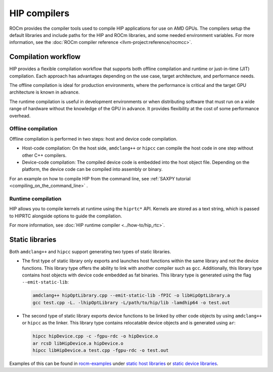 .. meta::
  :description: Compilation workflow of the HIP compilers.
  :keywords: AMD, ROCm, HIP, CUDA, HIP runtime API

.. _hip_compilers:

********************************************************************************
HIP compilers
********************************************************************************

ROCm provides the compiler tools used to compile HIP applications for use on AMD GPUs. 
The compilers setup the default libraries and include paths for the HIP and ROCm
libraries, and some needed environment variables. For more information, see the
:doc:`ROCm compiler reference <llvm-project:reference/rocmcc>`.

Compilation workflow
================================================================================

HIP provides a flexible compilation workflow that supports both offline
compilation and runtime or just-in-time (JIT) compilation. Each approach has
advantages depending on the use case, target architecture, and performance
needs.

The offline compilation is ideal for production environments, where the
performance is critical and the target GPU architecture is known in advance.

The runtime compilation is useful in development environments or when
distributing software that must run on a wide range of hardware without the
knowledge of the GPU in advance. It provides flexibility at the cost of some
performance overhead.

Offline compilation
--------------------------------------------------------------------------------

Offline compilation is performed in two steps: host and  device code
compilation. 

- Host-code compilation: On the host side, ``amdclang++`` or ``hipcc`` can
  compile the host code in one step without other C++ compilers. 

- Device-code compilation: The compiled device code is embedded into the
  host object file. Depending on the platform, the device code can be compiled
  into assembly or binary. 

For an example on how to compile HIP from the command line, see :ref:`SAXPY
tutorial <compiling_on_the_command_line>` .

Runtime compilation
--------------------------------------------------------------------------------

HIP allows you to compile kernels at runtime using the ``hiprtc*`` API. Kernels
are stored as a text string, which is passed to HIPRTC alongside options to
guide the compilation.

For more information, see :doc:`HIP runtime compiler <../how-to/hip_rtc>`.

Static libraries
================================================================================

Both ``amdclang++`` and ``hipcc`` support generating two types of static libraries.

- The first type of static library only exports and launches host functions
  within the same library and not the device functions. This library type offers
  the ability to link with another compiler such as ``gcc``. Additionally,
  this library type contains host objects with device code embedded as fat
  binaries. This library type is generated using the flag ``--emit-static-lib``:

  .. code-block:: shell

    amdclang++ hipOptLibrary.cpp --emit-static-lib -fPIC -o libHipOptLibrary.a
    gcc test.cpp -L. -lhipOptLibrary -L/path/to/hip/lib -lamdhip64 -o test.out

- The second type of static library exports device functions to be linked by
  other code objects by using ``amdclang++`` or ``hipcc`` as the linker. This library type
  contains relocatable device objects and is generated using ``ar``:

  .. code-block:: shell

    hipcc hipDevice.cpp -c -fgpu-rdc -o hipDevice.o
    ar rcsD libHipDevice.a hipDevice.o
    hipcc libHipDevice.a test.cpp -fgpu-rdc -o test.out

Examples of this can be found in `rocm-examples <https://github.com/ROCm/rocm-examples>`_ under
`static host libraries <https://github.com/ROCm/rocm-examples/tree/develop/HIP-Basic/static_host_library>`_
or `static device libraries <https://github.com/ROCm/rocm-examples/tree/develop/HIP-Basic/static_device_library>`_.
